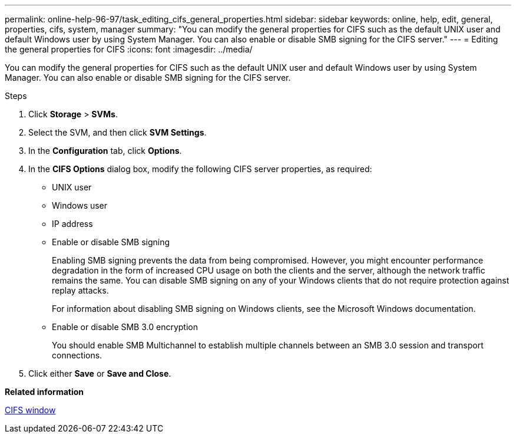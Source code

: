 ---
permalink: online-help-96-97/task_editing_cifs_general_properties.html
sidebar: sidebar
keywords: online, help, edit, general, properties, cifs, system, manager
summary: "You can modify the general properties for CIFS such as the default UNIX user and default Windows user by using System Manager. You can also enable or disable SMB signing for the CIFS server."
---
= Editing the general properties for CIFS
:icons: font
:imagesdir: ../media/

[.lead]
You can modify the general properties for CIFS such as the default UNIX user and default Windows user by using System Manager. You can also enable or disable SMB signing for the CIFS server.

.Steps

. Click *Storage* > *SVMs*.
. Select the SVM, and then click *SVM Settings*.
. In the *Configuration* tab, click *Options*.
. In the *CIFS Options* dialog box, modify the following CIFS server properties, as required:
 ** UNIX user
 ** Windows user
 ** IP address
 ** Enable or disable SMB signing
+
Enabling SMB signing prevents the data from being compromised. However, you might encounter performance degradation in the form of increased CPU usage on both the clients and the server, although the network traffic remains the same. You can disable SMB signing on any of your Windows clients that do not require protection against replay attacks.
+
For information about disabling SMB signing on Windows clients, see the Microsoft Windows documentation.

 ** Enable or disable SMB 3.0 encryption
+
You should enable SMB Multichannel to establish multiple channels between an SMB 3.0 session and transport connections.
. Click either *Save* or *Save and Close*.

*Related information*

xref:reference_cifs_window.adoc[CIFS window]
